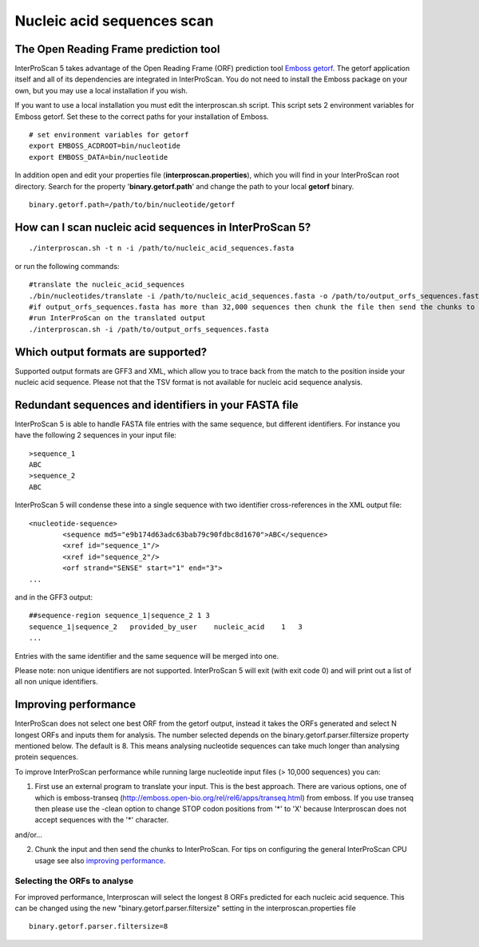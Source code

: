 Nucleic acid sequences scan
===========================

The Open Reading Frame prediction tool
~~~~~~~~~~~~~~~~~~~~~~~~~~~~~~~~~~~~~~

InterProScan 5 takes advantage of the Open Reading Frame (ORF)
prediction tool `Emboss
getorf <http://emboss.sourceforge.net/apps/cvs/emboss/apps/getorf.html>`__.
The getorf application itself and all of its dependencies are integrated
in InterProScan. You do not need to install the Emboss package on your
own, but you may use a local installation if you wish.

If you want to use a local installation you must edit the
interproscan.sh script. This script sets 2 environment variables for
Emboss getorf. Set these to the correct paths for your installation of
Emboss.

::

    # set environment variables for getorf
    export EMBOSS_ACDROOT=bin/nucleotide
    export EMBOSS_DATA=bin/nucleotide

In addition open and edit your properties file
(**interproscan.properties**), which you will find in your InterProScan
root directory. Search for the property '**binary.getorf.path**' and
change the path to your local **getorf** binary.

::

    binary.getorf.path=/path/to/bin/nucleotide/getorf

How can I scan nucleic acid sequences in InterProScan 5?
~~~~~~~~~~~~~~~~~~~~~~~~~~~~~~~~~~~~~~~~~~~~~~~~~~~~~~~~

::

    ./interproscan.sh -t n -i /path/to/nucleic_acid_sequences.fasta

or run the following commands:

::

    #translate the nucleic_acid_sequences
    ./bin/nucleotides/translate -i /path/to/nucleic_acid_sequences.fasta -o /path/to/output_orfs_sequences.fasta
    #if output_orfs_sequences.fasta has more than 32,000 sequences then chunk the file then send the chunks to InterProScan
    #run InterProScan on the translated output
    ./interproscan.sh -i /path/to/output_orfs_sequences.fasta

Which output formats are supported?
~~~~~~~~~~~~~~~~~~~~~~~~~~~~~~~~~~~

Supported output formats are GFF3 and XML, which allow you to trace back
from the match to the position inside your nucleic acid sequence. Please not
that the TSV format is not available for nucleic acid sequence analysis.

Redundant sequences and identifiers in your FASTA file
~~~~~~~~~~~~~~~~~~~~~~~~~~~~~~~~~~~~~~~~~~~~~~~~~~~~~~

InterProScan 5 is able to handle FASTA file entries with the same
sequence, but different identifiers. For instance you have the following
2 sequences in your input file:

::

    >sequence_1
    ABC
    >sequence_2
    ABC

InterProScan 5 will condense these into a single sequence with two
identifier cross-references in the XML output file:

::

    <nucleotide-sequence>
            <sequence md5="e9b174d63adc63bab79c90fdbc8d1670">ABC</sequence>
            <xref id="sequence_1"/>
            <xref id="sequence_2"/>
            <orf strand="SENSE" start="1" end="3">
    ...

and in the GFF3 output:

::

    ##sequence-region sequence_1|sequence_2 1 3
    sequence_1|sequence_2   provided_by_user    nucleic_acid    1   3
    ...

Entries with the same identifier and the same sequence will be merged
into one.

Please note: non unique identifiers are not supported. InterProScan 5
will exit (with exit code 0) and will print out a list of all non unique
identifiers.

Improving performance
~~~~~~~~~~~~~~~~~~~~~

InterProScan does not select one best ORF from the getorf output,
instead it takes the ORFs generated and select N longest ORFs and inputs
them for analysis. The number selected depends on the
binary.getorf.parser.filtersize property mentioned below. The default is 8. This
means analysing nucleotide sequences can take much longer than analysing
protein sequences.

To improve InterProScan performance while running large nucleotide input
files (> 10,000 sequences) you can:

1. First use an external program to translate your input. This is the
   best approach. There are various options, one of which is
   emboss-transeq
   (http://emboss.open-bio.org/rel/rel6/apps/transeq.html) from emboss.
   If you use transeq then please use the -clean option to change STOP
   codon positions from '*' to 'X' because Interproscan does not accept
   sequences with the '*' character.

and/or...

2. Chunk the input and then send the chunks to InterProScan. For tips on
   configuring the general InterProScan CPU usage see also `improving
   performance <ImprovingPerformance.html>`__.

Selecting the ORFs to analyse
^^^^^^^^^^^^^^^^^^^^^^^^^^^^^

For improved performance, Interproscan will select the longest 8 ORFs
predicted for each nucleic acid sequence. This can be changed using the
new "binary.getorf.parser.filtersize" setting in the
interproscan.properties file

::

    binary.getorf.parser.filtersize=8
